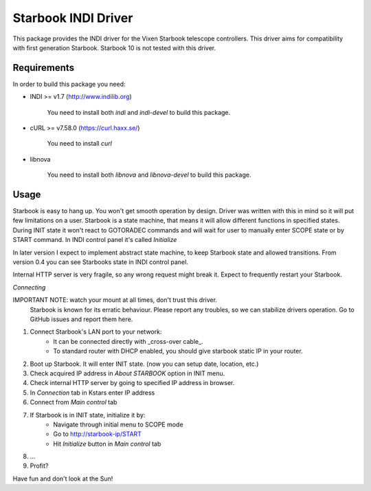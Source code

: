Starbook INDI Driver
====================

This package provides the INDI driver for the Vixen Starbook telescope controllers. This driver aims for compatibility
with first generation Starbook.
Starbook 10 is not tested with this driver.

Requirements
------------

In order to build this package you need:

+ INDI >= v1.7 (http://www.indilib.org)

    You need to install both `indi` and `indi-devel` to build this package.

+ cURL >= v7.58.0 (https://curl.haxx.se/)

    You need to install `curl`

+ libnova

    You need to install both `libnova` and `libnova-devel` to build this package.

Usage
-----

Starbook is easy to hang up. You won't get smooth operation by design.
Driver was written with this in mind so it will put few limitations on a user.
Starbook is a state machine, that means it will allow different functions in specified states.
During INIT state it won't react to GOTORADEC commands and will wait for
user to manually enter SCOPE state or by START command.
In INDI control panel it's called `Initialize`

In later version I expect to implement abstract state machine,
to keep Starbook state and allowed transitions.
From version 0.4 you can see Starbooks state in INDI control panel.

Internal HTTP server is very fragile, so any wrong request might break it.
Expect to frequently restart your Starbook.


*Connecting*

IMPORTANT NOTE: watch your mount at all times, don't trust this driver.
    Starbook is known for its erratic behaviour.
    Please report any troubles, so we can stabilize drivers operation.
    Go to GitHub issues and report them here.

1. Connect Starbook's LAN port to your network:
    - It can be connected directly with _cross-over cable_.
    - To standard router with DHCP enabled, you should give starbook static IP in your router.
2. Boot up Starbook. It will enter INIT state. (now you can setup date, location, etc.)
3. Check acquired IP address in `About STARBOOK` option in INIT menu.
4. Check internal HTTP server by going to specified IP address in browser.
5. In `Connection` tab in Kstars enter IP address
6. Connect from `Main control` tab
7. If Starbook is in INIT state, initialize it by:
    - Navigate through initial menu to SCOPE mode
    - Go to http://starbook-ip/START
    - Hit `Initialize` button in `Main control` tab
8. ...
9. Profit?

Have fun and don't look at the Sun!
